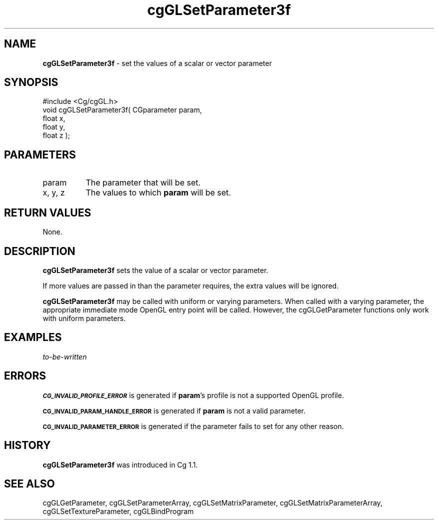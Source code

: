 .de Sh \" Subsection heading
.br
.if t .Sp
.ne 5
.PP
\fB\\$1\fR
.PP
..
.de Sp \" Vertical space (when we can't use .PP)
.if t .sp .5v
.if n .sp
..
.de Vb \" Begin verbatim text
.ft CW
.nf
.ne \\$1
..
.de Ve \" End verbatim text
.ft R
.fi
..
.tr \(*W-
.ds C+ C\v'-.1v'\h'-1p'\s-2+\h'-1p'+\s0\v'.1v'\h'-1p'
.ie n \{\
.    ds -- \(*W-
.    ds PI pi
.    if (\n(.H=4u)&(1m=24u) .ds -- \(*W\h'-12u'\(*W\h'-12u'-\" diablo 10 pitch
.    if (\n(.H=4u)&(1m=20u) .ds -- \(*W\h'-12u'\(*W\h'-8u'-\"  diablo 12 pitch
.    ds L" ""
.    ds R" ""
.    ds C` ""
.    ds C' ""
'br\}
.el\{\
.    ds -- \|\(em\|
.    ds PI \(*p
.    ds L" ``
.    ds R" ''
'br\}
.ie \n(.g .ds Aq \(aq
.el       .ds Aq '
.ie \nF \{\
.    de IX
.    tm Index:\\$1\t\\n%\t"\\$2"
..
.    nr % 0
.    rr F
.\}
.el \{\
.    de IX
..
.\}
.    \" fudge factors for nroff and troff
.if n \{\
.    ds #H 0
.    ds #V .8m
.    ds #F .3m
.    ds #[ \f1
.    ds #] \fP
.\}
.if t \{\
.    ds #H ((1u-(\\\\n(.fu%2u))*.13m)
.    ds #V .6m
.    ds #F 0
.    ds #[ \&
.    ds #] \&
.\}
.    \" simple accents for nroff and troff
.if n \{\
.    ds ' \&
.    ds ` \&
.    ds ^ \&
.    ds , \&
.    ds ~ ~
.    ds /
.\}
.if t \{\
.    ds ' \\k:\h'-(\\n(.wu*8/10-\*(#H)'\'\h"|\\n:u"
.    ds ` \\k:\h'-(\\n(.wu*8/10-\*(#H)'\`\h'|\\n:u'
.    ds ^ \\k:\h'-(\\n(.wu*10/11-\*(#H)'^\h'|\\n:u'
.    ds , \\k:\h'-(\\n(.wu*8/10)',\h'|\\n:u'
.    ds ~ \\k:\h'-(\\n(.wu-\*(#H-.1m)'~\h'|\\n:u'
.    ds / \\k:\h'-(\\n(.wu*8/10-\*(#H)'\z\(sl\h'|\\n:u'
.\}
.    \" troff and (daisy-wheel) nroff accents
.ds : \\k:\h'-(\\n(.wu*8/10-\*(#H+.1m+\*(#F)'\v'-\*(#V'\z.\h'.2m+\*(#F'.\h'|\\n:u'\v'\*(#V'
.ds 8 \h'\*(#H'\(*b\h'-\*(#H'
.ds o \\k:\h'-(\\n(.wu+\w'\(de'u-\*(#H)/2u'\v'-.3n'\*(#[\z\(de\v'.3n'\h'|\\n:u'\*(#]
.ds d- \h'\*(#H'\(pd\h'-\w'~'u'\v'-.25m'\f2\(hy\fP\v'.25m'\h'-\*(#H'
.ds D- D\\k:\h'-\w'D'u'\v'-.11m'\z\(hy\v'.11m'\h'|\\n:u'
.ds th \*(#[\v'.3m'\s+1I\s-1\v'-.3m'\h'-(\w'I'u*2/3)'\s-1o\s+1\*(#]
.ds Th \*(#[\s+2I\s-2\h'-\w'I'u*3/5'\v'-.3m'o\v'.3m'\*(#]
.ds ae a\h'-(\w'a'u*4/10)'e
.ds Ae A\h'-(\w'A'u*4/10)'E
.    \" corrections for vroff
.if v .ds ~ \\k:\h'-(\\n(.wu*9/10-\*(#H)'\s-2\u~\d\s+2\h'|\\n:u'
.if v .ds ^ \\k:\h'-(\\n(.wu*10/11-\*(#H)'\v'-.4m'^\v'.4m'\h'|\\n:u'
.    \" for low resolution devices (crt and lpr)
.if \n(.H>23 .if \n(.V>19 \
\{\
.    ds : e
.    ds 8 ss
.    ds o a
.    ds d- d\h'-1'\(ga
.    ds D- D\h'-1'\(hy
.    ds th \o'bp'
.    ds Th \o'LP'
.    ds ae ae
.    ds Ae AE
.\}
.rm #[ #] #H #V #F C
.IX Title "cgGLSetParameter3f 3"
.TH cgGLSetParameter3f 3 "Cg Toolkit 3.0" "perl v5.10.0" "Cg OpenGL Runtime API"
.if n .ad l
.nh
.SH "NAME"
\&\fBcgGLSetParameter3f\fR \- set the values of a scalar or vector parameter
.SH "SYNOPSIS"
.IX Header "SYNOPSIS"
.Vb 1
\&  #include <Cg/cgGL.h>
\&
\&  void cgGLSetParameter3f( CGparameter param,
\&                           float x,
\&                           float y,
\&                           float z );
.Ve
.SH "PARAMETERS"
.IX Header "PARAMETERS"
.IP "param" 8
.IX Item "param"
The parameter that will be set.
.IP "x, y, z" 8
.IX Item "x, y, z"
The values to which \fBparam\fR will be set.
.SH "RETURN VALUES"
.IX Header "RETURN VALUES"
None.
.SH "DESCRIPTION"
.IX Header "DESCRIPTION"
\&\fBcgGLSetParameter3f\fR sets the value of a scalar or vector parameter.
.PP
If more values are passed in than the parameter requires, the extra values
will be ignored.
.PP
\&\fBcgGLSetParameter3f\fR may be called with uniform or varying parameters.
When called with a varying parameter, the appropriate immediate mode OpenGL
entry point will be called.  However, the cgGLGetParameter
functions only work with uniform parameters.
.SH "EXAMPLES"
.IX Header "EXAMPLES"
\&\fIto-be-written\fR
.SH "ERRORS"
.IX Header "ERRORS"
\&\fB\s-1CG_INVALID_PROFILE_ERROR\s0\fR is generated if \fBparam\fR's profile is not
a supported OpenGL profile.
.PP
\&\fB\s-1CG_INVALID_PARAM_HANDLE_ERROR\s0\fR is generated if \fBparam\fR is not a valid parameter.
.PP
\&\fB\s-1CG_INVALID_PARAMETER_ERROR\s0\fR is generated if the parameter fails to 
set for any other reason.
.SH "HISTORY"
.IX Header "HISTORY"
\&\fBcgGLSetParameter3f\fR was introduced in Cg 1.1.
.SH "SEE ALSO"
.IX Header "SEE ALSO"
cgGLGetParameter,
cgGLSetParameterArray,
cgGLSetMatrixParameter,
cgGLSetMatrixParameterArray,
cgGLSetTextureParameter,
cgGLBindProgram
